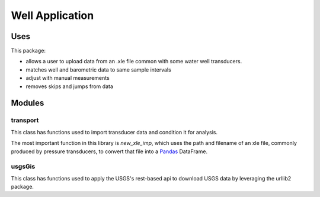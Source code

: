================
Well Application
================

.. image:: https://codecov.io/github/inkenbrandt/WellApplication/coverage.svg?branch=master
    :target: https://codecov.io/github/inkenbrandt/WellApplication?branch=master

.. image:: https://travis-ci.org/inkenbrandt/WellApplication.svg?branch=master
    :target: https://travis-ci.org/inkenbrandt/WellApplication

Uses
====

This package:

* allows a user to upload data from an .xle file common with some water well transducers.

* matches well and barometric data to same sample intervals

* adjust with manual measurements

* removes skips and jumps from data

Modules
=======

transport
---------

This class has functions used to import transducer data and condition it for analysis.

The most important function in this library is `new_xle_imp`, which uses the path and filename of an xle file, commonly produced by pressure transducers, to convert that file into a `Pandas <http://pandas.pydata.org/>`_ DataFrame.


usgsGis
-------

This class has functions used to apply the USGS's rest-based api to download USGS data by leveraging the urllib2 package.
